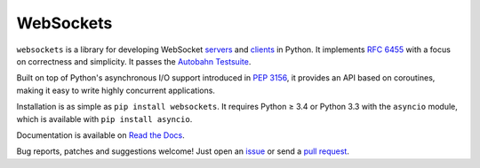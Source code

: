 WebSockets
==========

``websockets`` is a library for developing WebSocket servers_ and clients_ in
Python. It implements `RFC 6455`_ with a focus on correctness and simplicity.
It passes the `Autobahn Testsuite`_.

Built on top of Python's asynchronous I/O support introduced in `PEP 3156`_,
it provides an API based on coroutines, making it easy to write highly
concurrent applications.

Installation is as simple as ``pip install websockets``. It requires Python ≥
3.4 or Python 3.3 with the ``asyncio`` module, which is available with ``pip
install asyncio``.

Documentation is available on `Read the Docs`_.

Bug reports, patches and suggestions welcome! Just open an issue_ or send a
`pull request`_.

.. _servers: https://github.com/aaugustin/websockets/blob/master/example/server.py
.. _clients: https://github.com/aaugustin/websockets/blob/master/example/client.py
.. _RFC 6455: http://tools.ietf.org/html/rfc6455
.. _Autobahn Testsuite: https://github.com/aaugustin/websockets/blob/master/compliance/README.rst
.. _PEP 3156: http://www.python.org/dev/peps/pep-3156/
.. _Read the Docs: https://websockets.readthedocs.io/
.. _issue: https://github.com/aaugustin/websockets/issues/new
.. _pull request: https://github.com/aaugustin/websockets/compare/


